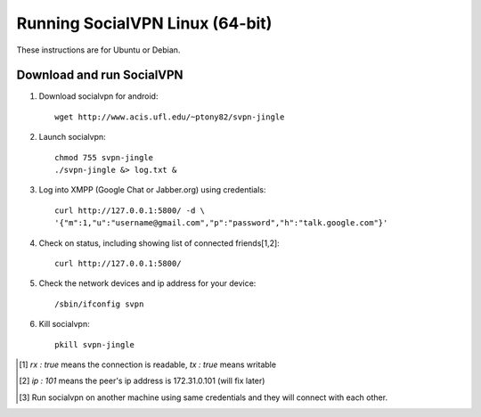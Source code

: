 
================================
Running SocialVPN Linux (64-bit)
================================

These instructions are for Ubuntu or Debian.

Download and run SocialVPN
--------------------------

1. Download socialvpn for android::

    wget http://www.acis.ufl.edu/~ptony82/svpn-jingle

2. Launch socialvpn::

    chmod 755 svpn-jingle
    ./svpn-jingle &> log.txt &

3. Log into XMPP (Google Chat or Jabber.org) using credentials::

    curl http://127.0.0.1:5800/ -d \
    '{"m":1,"u":"username@gmail.com","p":"password","h":"talk.google.com"}'

4. Check on status, including showing list of connected friends[1,2]::

    curl http://127.0.0.1:5800/

5. Check the network devices and ip address for your device::

    /sbin/ifconfig svpn

6. Kill socialvpn::

    pkill svpn-jingle

.. [#] *rx : true* means the connection is readable, *tx : true* means writable
.. [#] *ip : 101* means the peer's ip address is 172.31.0.101 (will fix later)
.. [#] Run socialvpn on another machine using same credentials and they will
   connect with each other.

